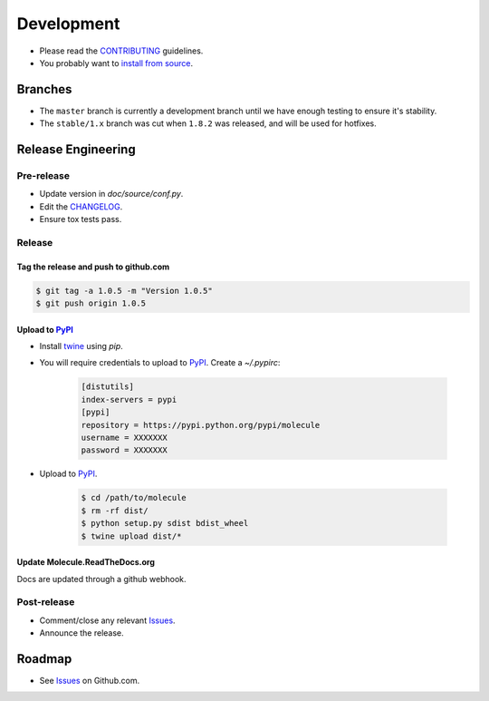 ***********
Development
***********

* Please read the `CONTRIBUTING`_ guidelines.
* You probably want to `install from source`_.

Branches
========

* The ``master`` branch is currently a development branch until we have enough
  testing to ensure it's stability.

* The ``stable/1.x`` branch was cut when ``1.8.2`` was released, and will be
  used for hotfixes.

Release Engineering
===================

Pre-release
-----------

* Update version in `doc/source/conf.py`.
* Edit the `CHANGELOG`_.
* Ensure tox tests pass.

Release
-------

Tag the release and push to github.com
^^^^^^^^^^^^^^^^^^^^^^^^^^^^^^^^^^^^^^

.. code-block:: bash

  $ git tag -a 1.0.5 -m "Version 1.0.5"
  $ git push origin 1.0.5

Upload to `PyPI`_
^^^^^^^^^^^^^^^^^

* Install `twine`_ using `pip`.
* You will require credentials to upload to `PyPI`_. Create a `~/.pypirc`:

      .. code-block:: ini

         [distutils]
         index-servers = pypi
         [pypi]
         repository = https://pypi.python.org/pypi/molecule
         username = XXXXXXX
         password = XXXXXXX

* Upload to  `PyPI`_.

      .. code-block:: bash

         $ cd /path/to/molecule
         $ rm -rf dist/
         $ python setup.py sdist bdist_wheel
         $ twine upload dist/*


Update Molecule.ReadTheDocs.org
^^^^^^^^^^^^^^^^^^^^^^^^^^^^^^^

Docs are updated through a github webhook.

Post-release
------------

* Comment/close any relevant `Issues`_.
* Announce the release.

Roadmap
=======

* See `Issues`_ on Github.com.

.. _`PyPI`: https://pypi.python.org/pypi/molecule
.. _`ISSUES`: https://github.com/metacloud/molecule/issues
.. _`CONTRIBUTING`: https://github.com/metacloud/molecule/blob/master/CONTRIBUTING.rst
.. _`CHANGELOG`: https://github.com/metacloud/molecule/blob/master/CHANGELOG.rst
.. _`install from source`: http://molecule.readthedocs.org/en/latest/usage.html#installing-from-source
.. _`twine`: https://pypi.python.org/pypi/twine

